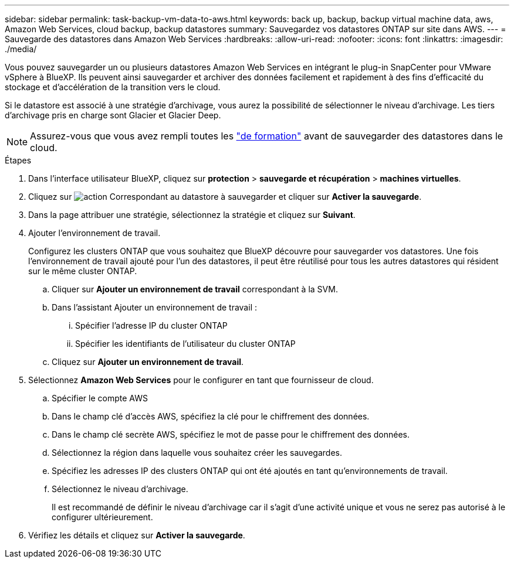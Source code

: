 ---
sidebar: sidebar 
permalink: task-backup-vm-data-to-aws.html 
keywords: back up, backup, backup virtual machine data, aws, Amazon Web Services, cloud backup, backup datastores 
summary: Sauvegardez vos datastores ONTAP sur site dans AWS. 
---
= Sauvegarde des datastores dans Amazon Web Services
:hardbreaks:
:allow-uri-read: 
:nofooter: 
:icons: font
:linkattrs: 
:imagesdir: ./media/


[role="lead"]
Vous pouvez sauvegarder un ou plusieurs datastores Amazon Web Services en intégrant le plug-in SnapCenter pour VMware vSphere à BlueXP. Ils peuvent ainsi sauvegarder et archiver des données facilement et rapidement à des fins d'efficacité du stockage et d'accélération de la transition vers le cloud.

Si le datastore est associé à une stratégie d'archivage, vous aurez la possibilité de sélectionner le niveau d'archivage. Les tiers d'archivage pris en charge sont Glacier et Glacier Deep.


NOTE: Assurez-vous que vous avez rempli toutes les link:concept-protect-vm-data.html#Requirements["de formation"] avant de sauvegarder des datastores dans le cloud.

.Étapes
. Dans l'interface utilisateur BlueXP, cliquez sur *protection* > *sauvegarde et récupération* > *machines virtuelles*.
. Cliquez sur image:icon-action.png["action"] Correspondant au datastore à sauvegarder et cliquer sur *Activer la sauvegarde*.
. Dans la page attribuer une stratégie, sélectionnez la stratégie et cliquez sur *Suivant*.
. Ajouter l'environnement de travail.
+
Configurez les clusters ONTAP que vous souhaitez que BlueXP découvre pour sauvegarder vos datastores. Une fois l'environnement de travail ajouté pour l'un des datastores, il peut être réutilisé pour tous les autres datastores qui résident sur le même cluster ONTAP.

+
.. Cliquer sur *Ajouter un environnement de travail* correspondant à la SVM.
.. Dans l'assistant Ajouter un environnement de travail :
+
... Spécifier l'adresse IP du cluster ONTAP
... Spécifier les identifiants de l'utilisateur du cluster ONTAP


.. Cliquez sur *Ajouter un environnement de travail*.


. Sélectionnez *Amazon Web Services* pour le configurer en tant que fournisseur de cloud.
+
.. Spécifier le compte AWS
.. Dans le champ clé d'accès AWS, spécifiez la clé pour le chiffrement des données.
.. Dans le champ clé secrète AWS, spécifiez le mot de passe pour le chiffrement des données.
.. Sélectionnez la région dans laquelle vous souhaitez créer les sauvegardes.
.. Spécifiez les adresses IP des clusters ONTAP qui ont été ajoutés en tant qu'environnements de travail.
.. Sélectionnez le niveau d'archivage.
+
Il est recommandé de définir le niveau d'archivage car il s'agit d'une activité unique et vous ne serez pas autorisé à le configurer ultérieurement.



. Vérifiez les détails et cliquez sur *Activer la sauvegarde*.

